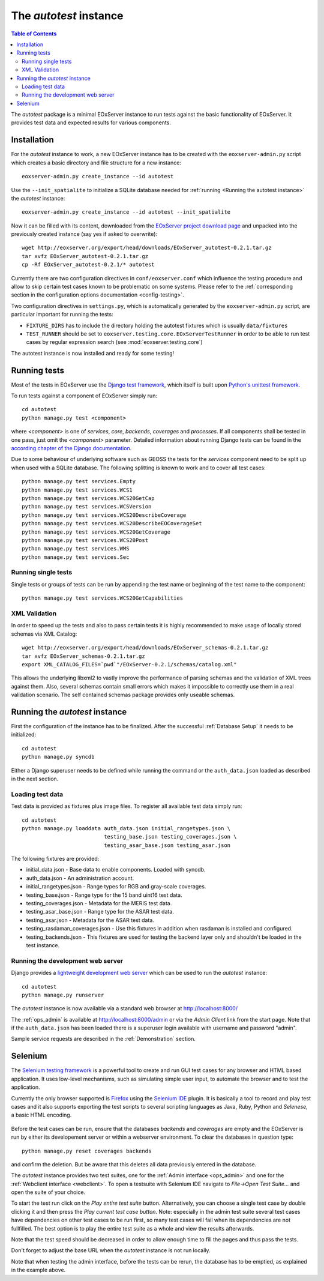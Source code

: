 .. Autotest
  #-----------------------------------------------------------------------------
  # $Id$
  #
  # Project: EOxServer <http://eoxserver.org>
  # Authors: Stephan Krause <stephan.krause@eox.at>
  #          Stephan Meissl <stephan.meissl@eox.at>
  #          Fabian Schindler <fabian.schindler@eox.at>
  #
  #-----------------------------------------------------------------------------
  # Copyright (C) 2011 EOX IT Services GmbH
  #
  # Permission is hereby granted, free of charge, to any person obtaining a copy
  # of this software and associated documentation files (the "Software"), to
  # deal in the Software without restriction, including without limitation the
  # rights to use, copy, modify, merge, publish, distribute, sublicense, and/or
  # sell copies of the Software, and to permit persons to whom the Software is
  # furnished to do so, subject to the following conditions:
  #
  # The above copyright notice and this permission notice shall be included in
  # all copies of this Software or works derived from this Software.
  #
  # THE SOFTWARE IS PROVIDED "AS IS", WITHOUT WARRANTY OF ANY KIND, EXPRESS OR
  # IMPLIED, INCLUDING BUT NOT LIMITED TO THE WARRANTIES OF MERCHANTABILITY,
  # FITNESS FOR A PARTICULAR PURPOSE AND NONINFRINGEMENT. IN NO EVENT SHALL THE
  # AUTHORS OR COPYRIGHT HOLDERS BE LIABLE FOR ANY CLAIM, DAMAGES OR OTHER
  # LIABILITY, WHETHER IN AN ACTION OF CONTRACT, TORT OR OTHERWISE, ARISING 
  # FROM, OUT OF OR IN CONNECTION WITH THE SOFTWARE OR THE USE OR OTHER DEALINGS
  # IN THE SOFTWARE.
  #-----------------------------------------------------------------------------

.. index::
    single: Autotest

.. _Autotest:


The *autotest* instance
=======================

.. contents:: Table of Contents
    :depth: 3
    :backlinks: top

The *autotest* package is a minimal EOxServer instance to run tests against
the basic functionality of EOxServer. It provides test data and expected
results for various components.


Installation
------------

For the *autotest* instance to work, a new EOxServer instance has to be created
with the ``eoxserver-admin.py`` script which creates a basic directory and file
structure for a new instance::

    eoxserver-admin.py create_instance --id autotest

Use the ``--init_spatialite`` to initialize a SQLite database needed for 
:ref:`running <Running the autotest instance>` the *autotest* instance::

    eoxserver-admin.py create_instance --id autotest --init_spatialite

Now it can be filled with its content, downloaded from the `EOxServer project
download page <http://eoxserver.org/wiki/Download>`_ and unpacked into
the previously created instance (say yes if asked to overwrite)::

    wget http://eoxserver.org/export/head/downloads/EOxServer_autotest-0.2.1.tar.gz
    tar xvfz EOxServer_autotest-0.2.1.tar.gz
    cp -Rf EOxServer_autotest-0.2.1/* autotest

Currently there are two configuration directives in ``conf/eoxserver.conf`` 
which influence the testing procedure and allow to skip certain test cases 
known to be problematic on some systems. Please refer to the 
:ref:`corresponding section in the configuration options documentation 
<config-testing>`.

Two configuration directives in ``settings.py``, which is automatically 
generated by the ``eoxserver-admin.py`` script, are particular important for 
running the tests:

* ``FIXTURE_DIRS`` has to include the directory holding the autotest 
  fixtures which is usually ``data/fixtures``
* ``TEST_RUNNER`` should be set to 
  ``eoxserver.testing.core.EOxServerTestRunner`` in order to be able to run 
  test cases by regular expression search (see :mod:`eoxserver.testing.core`)

The autotest instance is now installed and ready for some testing!


Running tests
-------------

Most of the tests in EOxServer use the `Django test framework
<https://docs.djangoproject.com/en/1.3/topics/testing/>`_, which itself is
built upon `Python's unittest framework
<http://docs.python.org/library/unittest.html>`_.

To run tests against a component of EOxServer simply run::

    cd autotest
    python manage.py test <component>

where `<component>` is one of `services`, `core`, `backends`, `coverages` and 
`processes`. If all components shall be tested in one pass, just omit the 
`<component>` parameter. Detailed information about running 
Django tests can be found in the `according chapter of the Django documentation 
<https://docs.djangoproject.com/en/1.3/topics/testing/#running-tests>`_.

Due to some behaviour of underlying software such as GEOSS the tests for the 
`services` component need to be split up when used with a SQLite database. The 
following splitting is known to work and to cover all test cases::

    python manage.py test services.Empty
    python manage.py test services.WCS1
    python manage.py test services.WCS20GetCap
    python manage.py test services.WCSVersion
    python manage.py test services.WCS20DescribeCoverage
    python manage.py test services.WCS20DescribeEOCoverageSet
    python manage.py test services.WCS20GetCoverage
    python manage.py test services.WCS20Post
    python manage.py test services.WMS
    python manage.py test services.Sec


Running single tests
~~~~~~~~~~~~~~~~~~~~

Single tests or groups of tests can be run by appending the test name or 
beginning of the test name to the component::

    python manage.py test services.WCS20GetCapabilities


XML Validation
~~~~~~~~~~~~~~

In order to speed up the tests and also to pass certain tests it is highly 
recommended to make usage of locally stored schemas via XML Catalog::

    wget http://eoxserver.org/export/head/downloads/EOxServer_schemas-0.2.1.tar.gz
    tar xvfz EOxServer_schemas-0.2.1.tar.gz
    export XML_CATALOG_FILES=`pwd`"/EOxServer-0.2.1/schemas/catalog.xml"

This allows the underlying libxml2 to vastly improve the performance of parsing
schemas and the validation of XML trees against them. Also, several schemas
contain small errors which makes it impossible to correctly use them in a real
validation scenario. The self contained schemas package provides only
useable schemas.


.. _Running the autotest instance:

Running the *autotest* instance
-------------------------------

First the configuration of the instance has to be finalized. After the 
successful :ref:`Database Setup` it needs to be initialized::

    cd autotest
    python manage.py syncdb

Either a Django superuser needs to be defined while running the command or the 
``auth_data.json`` loaded as described in the next section.

Loading test data 
~~~~~~~~~~~~~~~~~

Test data is provided as fixtures plus image files. To register all available 
test data simply run::

    cd autotest
    python manage.py loaddata auth_data.json initial_rangetypes.json \
                              testing_base.json testing_coverages.json \
                              testing_asar_base.json testing_asar.json 

The following fixtures are provided:

* initial_data.json - Base data to enable components. Loaded with syncdb.
* auth_data.json - An administration account.
* initial_rangetypes.json - Range types for RGB and gray-scale coverages.
* testing_base.json - Range type for the 15 band uint16 test data.
* testing_coverages.json - Metadata for the MERIS test data.
* testing_asar_base.json - Range type for the ASAR test data.
* testing_asar.json - Metadata for the ASAR test data.
* testing_rasdaman_coverages.json - Use this fixtures in addition when
  rasdaman is installed and configured.
* testing_backends.json - This fixtures are used for testing the backend
  layer only and shouldn't be loaded in the test instance.


Running the development web server
~~~~~~~~~~~~~~~~~~~~~~~~~~~~~~~~~~

Django provides a `lightweight development web server <https://docs.djangoproje
ct.com/en/dev/ref/django-admin/#runserver-port-or-address-port>`_ which can be 
used to run the *autotest* instance::

    cd autotest
    python manage.py runserver

The *autotest* instance is now available via a standard web browser at 
http://localhost:8000/

The :ref:`ops_admin` is available at http://localhost:8000/admin or via the 
*Admin Client* link from the start page. Note that if the ``auth_data.json`` 
has been loaded there is a superuser login available with username and password 
"admin".

Sample service requests are described in the :ref:`Demonstration` section.


Selenium
--------

The `Selenium testing framework <http://seleniumhq.org/>`_
is a powerful tool to create and run GUI test cases for any browser and HTML
based application. It uses low-level mechanisms, such as simulating simple user
input, to automate the browser and to test the application.

Currently the only browser supported is `Firefox <http://www.mozilla.org/en-US/
firefox/new/>`_ using the `Selenium IDE <http://seleniumhq.org/projects/ide/>`_
plugin. It is basically a tool to record and play test cases and it also
supports exporting the test scripts to several scripting languages as Java,
Ruby, Python and *Selenese*, a basic HTML encoding.

.. _fig_selenium-ide:
.. figure:: images/selenium-ide.png
   :align: center

Before the test cases can be run, ensure that the databases `backends` and
`coverages` are empty and the EOxServer is run by either its developement
server or within a webserver environment. To clear the databases in question
type::

    python manage.py reset coverages backends

and confirm the deletion. But be aware that this deletes all data previously
entered in the database.

The *autotest* instance provides two test suites, one for the :ref:`Admin
interface <ops_admin>` and one for the :ref:`Webclient interface
<webclient>`. To open a testsuite with Selenium IDE navigate to
`File->Open Test Suite...` and open the suite of your choice.

To start the test run click on the `Play entire test suite` button.
Alternatively, you can choose a single test case by double clicking it and then
press the `Play current test case button`. Note: especially in the admin test
suite several test cases have dependencies on other test cases to be run first,
so many test cases will fail when its dependencies are not fullfilled. The best
option is to play the entire test suite as a whole and view the results
afterwards.

Note that the test speed should be decreased in order to allow enough time to 
fill the pages and thus pass the tests.

Don't forget to adjust the base URL when the *autotest* instance is not run 
locally.

Note that when testing the admin interface, before the tests can be rerun,
the database has to be emptied, as explained in the example above.
